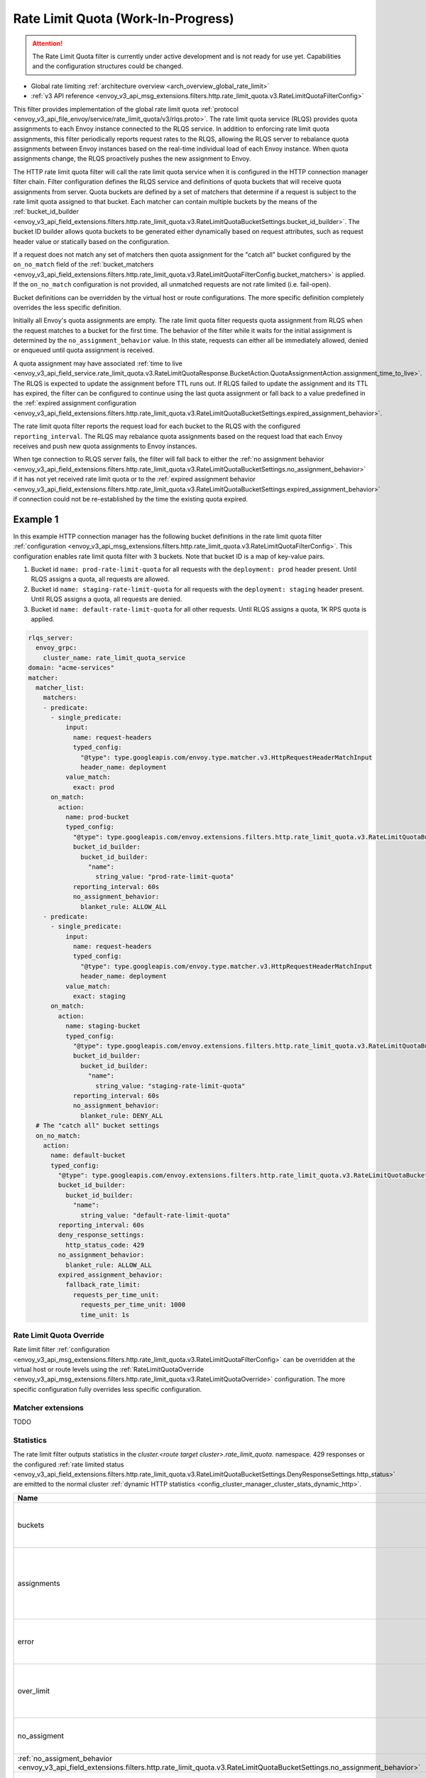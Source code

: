 .. _config_http_filters_rate_limit_quota:

Rate Limit Quota (Work-In-Progress)
===================================

.. attention::

  The Rate Limit Quota filter is currently under active development and is not ready for use yet.
  Capabilities and the configuration structures could be changed.

* Global rate limiting :ref:`architecture overview <arch_overview_global_rate_limit>`
* :ref:`v3 API reference <envoy_v3_api_msg_extensions.filters.http.rate_limit_quota.v3.RateLimitQuotaFilterConfig>`

This filter provides implementation of the global rate limit quota :ref:`protocol <envoy_v3_api_file_envoy/service/rate_limit_quota/v3/rlqs.proto>`.
The rate limit quota service (RLQS) provides quota assignments to each Envoy instance connected to the RLQS service. In addition to enforcing rate limit quota assignments,
this filter periodically reports request rates to the RLQS, allowing the RLQS server to rebalance quota assignments between Envoy instances based on the real-time
individual load of each Envoy instance. When quota assignments change, the RLQS proactively pushes the new assignment to Envoy.

The HTTP rate limit quota filter will call the rate limit quota service when it is configured in the HTTP connection manager filter chain. Filter configuration
defines the RLQS service and definitions of quota buckets that will receive quota assignments from server. Quota buckets are defined by a set of matchers that determine
if a request is subject to the rate limit quota assigned to that bucket. Each matcher can contain multiple buckets by the means of the
:ref:`bucket_id_builder <envoy_v3_api_field_extensions.filters.http.rate_limit_quota.v3.RateLimitQuotaBucketSettings.bucket_id_builder>`. The bucket ID builder allows
quota buckets to be generated either dynamically based on request attributes, such as request header value or statically based on the configuration.

If a request does not match any set of matchers then quota assignment for the "catch all" bucket configured by the ``on_no_match`` field of the
:ref:`bucket_matchers <envoy_v3_api_field_extensions.filters.http.rate_limit_quota.v3.RateLimitQuotaFilterConfig.bucket_matchers>` is applied. If the ``on_no_match``
configuration is not provided, all unmatched requests are not rate limited (i.e. fail-open).

Bucket definitions can be overridden by the virtual host or route configurations. The more specific definition completely overrides the less specific definition.

Initially all Envoy's quota assignments are empty. The rate limit quota filter requests quota assignment from RLQS when the request matches to a bucket for the first time.
The behavior of the filter while it waits for the initial assignment is determined by the ``no_assignment_behavior`` value. In this state, requests can either all be
immediately allowed, denied or enqueued until quota assignment is received.

A quota assignment may have associated :ref:`time to live <envoy_v3_api_field_service.rate_limit_quota.v3.RateLimitQuotaResponse.BucketAction.QuotaAssignmentAction.assignment_time_to_live>`.
The RLQS is expected to update the assignment before TTL runs out. If RLQS failed to update the assignment and its TTL
has expired, the filter can be configured to continue using the last quota assignment or fall back to a value predefined in the
:ref:`expired assignment configuration <envoy_v3_api_field_extensions.filters.http.rate_limit_quota.v3.RateLimitQuotaBucketSettings.expired_assignment_behavior>`.

The rate limit quota filter reports the request load for each bucket to the RLQS with the configured ``reporting_interval``. The RLQS may rebalance quota assignments based on the request
load that each Envoy receives and push new quota assignments to Envoy instances.

When tge connection to RLQS server fails, the filter will fall back to either the
:ref:`no assignment behavior <envoy_v3_api_field_extensions.filters.http.rate_limit_quota.v3.RateLimitQuotaBucketSettings.no_assignment_behavior>`
if it has not yet received rate limit quota or to the
:ref:`expired assignment behavior <envoy_v3_api_field_extensions.filters.http.rate_limit_quota.v3.RateLimitQuotaBucketSettings.expired_assignment_behavior>` if
connection could not be re-established by the time the existing quota expired.

Example 1
^^^^^^^^^

In this example HTTP connection manager has the following bucket definitions in the rate limit quota filter
:ref:`configuration <envoy_v3_api_msg_extensions.filters.http.rate_limit_quota.v3.RateLimitQuotaFilterConfig>`. This
configuration enables rate limit quota filter with 3 buckets. Note that bucket ID is a map of key-value pairs.

1.  Bucket id ``name: prod-rate-limit-quota`` for all requests with the ``deployment: prod`` header present. Until RLQS assigns a quota,
    all requests are allowed.

2.  Bucket id ``name: staging-rate-limit-quota`` for all requests with the ``deployment: staging`` header present. Until RLQS assigns a quota,
    all requests are denied.

3.  Bucket id ``name: default-rate-limit-quota`` for all other requests. Until RLQS assigns a quota, 1K RPS quota is applied.

.. code-block:: yaml

  rlqs_server:
    envoy_grpc:
      cluster_name: rate_limit_quota_service
  domain: "acme-services"
  matcher:
    matcher_list:
      matchers:
      - predicate:
        - single_predicate:
            input:
              name: request-headers
              typed_config:
                "@type": type.googleapis.com/envoy.type.matcher.v3.HttpRequestHeaderMatchInput
                header_name: deployment
            value_match:
              exact: prod
        on_match:
          action:
            name: prod-bucket
            typed_config:
              "@type": type.googleapis.com/envoy.extensions.filters.http.rate_limit_quota.v3.RateLimitQuotaBucketSettings
              bucket_id_builder:
                bucket_id_builder:
                  "name":
                    string_value: "prod-rate-limit-quota"
              reporting_interval: 60s
              no_assignment_behavior:
                blanket_rule: ALLOW_ALL
      - predicate:
        - single_predicate:
            input:
              name: request-headers
              typed_config:
                "@type": type.googleapis.com/envoy.type.matcher.v3.HttpRequestHeaderMatchInput
                header_name: deployment
            value_match:
              exact: staging
        on_match:
          action:
            name: staging-bucket
            typed_config:
              "@type": type.googleapis.com/envoy.extensions.filters.http.rate_limit_quota.v3.RateLimitQuotaBucketSettings
              bucket_id_builder:
                bucket_id_builder:
                  "name":
                    string_value: "staging-rate-limit-quota"
              reporting_interval: 60s
              no_assignment_behavior:
                blanket_rule: DENY_ALL
    # The "catch all" bucket settings
    on_no_match:
      action:
        name: default-bucket
        typed_config:
          "@type": type.googleapis.com/envoy.extensions.filters.http.rate_limit_quota.v3.RateLimitQuotaBucketSettings
          bucket_id_builder:
            bucket_id_builder:
              "name":
                string_value: "default-rate-limit-quota"
          reporting_interval: 60s
          deny_response_settings:
            http_status_code: 429
          no_assignment_behavior:
            blanket_rule: ALLOW_ALL
          expired_assignment_behavior:
            fallback_rate_limit:
              requests_per_time_unit:
                requests_per_time_unit: 1000
                time_unit: 1s


Rate Limit Quota Override
-------------------------

Rate limit filter :ref:`configuration <envoy_v3_api_msg_extensions.filters.http.rate_limit_quota.v3.RateLimitQuotaFilterConfig>` can be overridden
at the virtual host or route levels using the :ref:`RateLimitQuotaOverride <envoy_v3_api_msg_extensions.filters.http.rate_limit_quota.v3.RateLimitQuotaOverride>`
configuration. The more specific configuration fully overrides less specific configuration.

Matcher extensions
------------------

TODO

Statistics
----------

The rate limit filter outputs statistics in the *cluster.<route target cluster>.rate_limit_quota.* namespace.
429 responses or the configured
:ref:`rate limited status <envoy_v3_api_field_extensions.filters.http.rate_limit_quota.v3.RateLimitQuotaBucketSettings.DenyResponseSettings.http_status>`
are emitted to the normal cluster :ref:`dynamic HTTP statistics <config_cluster_manager_cluster_stats_dynamic_http>`.

.. csv-table::
  :header: Name, Type, Description
  :widths: 1, 1, 2

  buckets, Counter, Total number of quota buckets created
  assignments, Counter, Total rate limit assignments received from the rate limit quota service
  error, Counter, Total errors contacting the rate limit quota service
  over_limit, Counter, Total requests that exceeded assigned rate limit
  no_assigment, Counter, Total requests that were applied the
  :ref:`no_assigment_behavior <envoy_v3_api_field_extensions.filters.http.rate_limit_quota.v3.RateLimitQuotaBucketSettings.no_assignment_behavior>`
  expired_assigment, Counter, Total requests that were applied the
  :ref:`expired_assignment_behavior <envoy_v3_api_field_extensions.filters.http.rate_limit_quota.v3.RateLimitQuotaBucketSettings.expired_assignment_behavior>`
